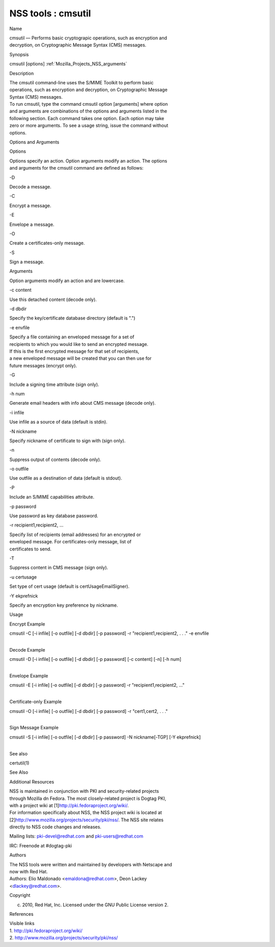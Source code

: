 .. _Mozilla_Projects_NSS_Reference_NSS_tools_:_cmsutil:

===================
NSS tools : cmsutil
===================
Name

| cmsutil — Performs basic cryptograpic operations, such as encryption and
| decryption, on Cryptographic Message Syntax (CMS) messages.

Synopsis

cmsutil [options] :ref:`Mozilla_Projects_NSS_arguments`

Description

| The cmsutil command-line uses the S/MIME Toolkit to perform basic
| operations, such as encryption and decryption, on Cryptographic Message
| Syntax (CMS) messages.

| To run cmsutil, type the command cmsutil option [arguments] where option
| and arguments are combinations of the options and arguments listed in the
| following section. Each command takes one option. Each option may take
| zero or more arguments. To see a usage string, issue the command without
| options.

Options and Arguments

Options

| Options specify an action. Option arguments modify an action. The options
| and arguments for the cmsutil command are defined as follows:

-D

Decode a message.

-C

Encrypt a message.

-E

Envelope a message.

-O

Create a certificates-only message.

-S

Sign a message.

Arguments

Option arguments modify an action and are lowercase.

-c content

Use this detached content (decode only).

-d dbdir

Specify the key/certificate database directory (default is ".")

-e envfile

| Specify a file containing an enveloped message for a set of
| recipients to which you would like to send an encrypted message.
| If this is the first encrypted message for that set of recipients,
| a new enveloped message will be created that you can then use for
| future messages (encrypt only).

-G

Include a signing time attribute (sign only).

-h num

Generate email headers with info about CMS message (decode only).

-i infile

Use infile as a source of data (default is stdin).

-N nickname

Specify nickname of certificate to sign with (sign only).

-n

Suppress output of contents (decode only).

-o outfile

Use outfile as a destination of data (default is stdout).

-P

Include an S/MIME capabilities attribute.

-p password

Use password as key database password.

-r recipient1,recipient2, ...

| Specify list of recipients (email addresses) for an encrypted or
| enveloped message. For certificates-only message, list of
| certificates to send.

-T

Suppress content in CMS message (sign only).

-u certusage

Set type of cert usage (default is certUsageEmailSigner).

-Y ekprefnick

Specify an encryption key preference by nickname.

Usage

Encrypt Example

cmsutil -C [-i infile] [-o outfile] [-d dbdir] [-p password] -r "recipient1,recipient2, . . ." -e
envfile

| 
| Decode Example

cmsutil -D [-i infile] [-o outfile] [-d dbdir] [-p password] [-c content] [-n] [-h num]

| 
| Envelope Example

cmsutil -E [-i infile] [-o outfile] [-d dbdir] [-p password] -r "recipient1,recipient2, ..."

| 
| Certificate-only Example

cmsutil -O [-i infile] [-o outfile] [-d dbdir] [-p password] -r "cert1,cert2, . . ."

| 
| Sign Message Example

cmsutil -S [-i infile] [-o outfile] [-d dbdir] [-p password] -N nickname[-TGP] [-Y ekprefnick]

| 
| See also

certutil(1)

See Also

Additional Resources

| NSS is maintained in conjunction with PKI and security-related projects
| through Mozilla dn Fedora. The most closely-related project is Dogtag PKI,
| with a project wiki at [1]\ http://pki.fedoraproject.org/wiki/.

| For information specifically about NSS, the NSS project wiki is located at
| [2]\ `http://www.mozilla.org/projects/security/pki/nss/ <https://www.mozilla.org/projects/security/pki/nss/>`__.
  The NSS site relates
| directly to NSS code changes and releases.

Mailing lists: pki-devel@redhat.com and pki-users@redhat.com

IRC: Freenode at #dogtag-pki

Authors

| The NSS tools were written and maintained by developers with Netscape and
| now with Red Hat.

| Authors: Elio Maldonado <emaldona@redhat.com>, Deon Lackey
| <dlackey@redhat.com>.

Copyright

(c) 2010, Red Hat, Inc. Licensed under the GNU Public License version 2.

References

| Visible links
| 1. http://pki.fedoraproject.org/wiki/
| 2.
  `http://www.mozilla.org/projects/security/pki/nss/ <https://www.mozilla.org/projects/security/pki/nss/>`__